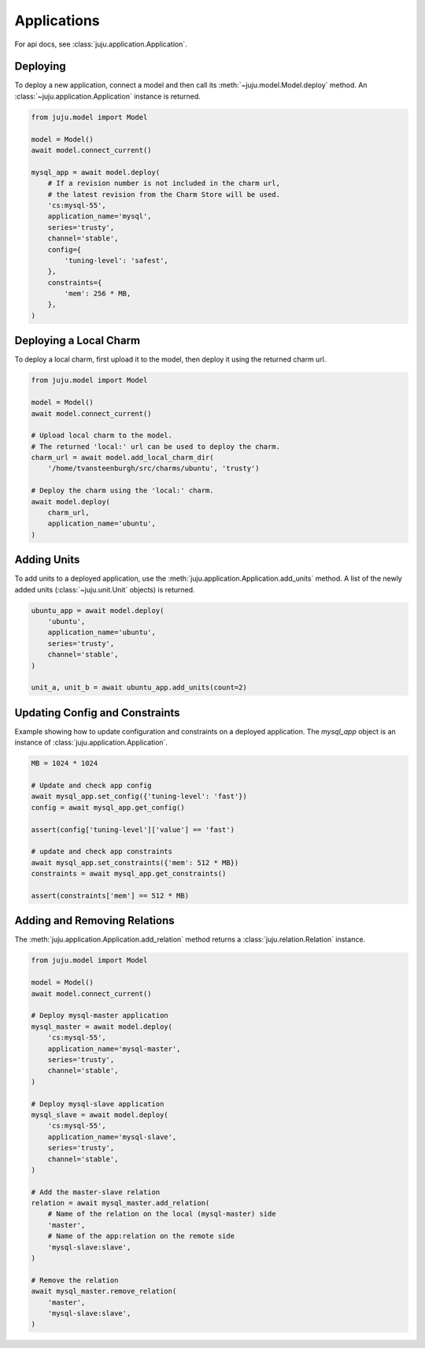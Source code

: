 Applications
============
For api docs, see :class:`juju.application.Application`.


Deploying
---------
To deploy a new application, connect a model and then call its
:meth:`~juju.model.Model.deploy` method. An
:class:`~juju.application.Application` instance is returned.

.. code:: python

  from juju.model import Model

  model = Model()
  await model.connect_current()

  mysql_app = await model.deploy(
      # If a revision number is not included in the charm url,
      # the latest revision from the Charm Store will be used.
      'cs:mysql-55',
      application_name='mysql',
      series='trusty',
      channel='stable',
      config={
          'tuning-level': 'safest',
      },
      constraints={
          'mem': 256 * MB,
      },
  )


Deploying a Local Charm
-----------------------
To deploy a local charm, first upload it to the model, then
deploy it using the returned charm url.

.. code:: python

  from juju.model import Model

  model = Model()
  await model.connect_current()

  # Upload local charm to the model.
  # The returned 'local:' url can be used to deploy the charm.
  charm_url = await model.add_local_charm_dir(
      '/home/tvansteenburgh/src/charms/ubuntu', 'trusty')

  # Deploy the charm using the 'local:' charm.
  await model.deploy(
      charm_url,
      application_name='ubuntu',
  )


Adding Units
------------
To add units to a deployed application, use the
:meth:`juju.application.Application.add_units` method. A list of the newly
added units (:class:`~juju.unit.Unit` objects) is returned.

.. code:: python

  ubuntu_app = await model.deploy(
      'ubuntu',
      application_name='ubuntu',
      series='trusty',
      channel='stable',
  )

  unit_a, unit_b = await ubuntu_app.add_units(count=2)


Updating Config and Constraints
-------------------------------
Example showing how to update configuration and constraints on a deployed
application. The `mysql_app` object is an instance of
:class:`juju.application.Application`.

.. code:: python

  MB = 1024 * 1024

  # Update and check app config
  await mysql_app.set_config({'tuning-level': 'fast'})
  config = await mysql_app.get_config()

  assert(config['tuning-level']['value'] == 'fast')

  # update and check app constraints
  await mysql_app.set_constraints({'mem': 512 * MB})
  constraints = await mysql_app.get_constraints()

  assert(constraints['mem'] == 512 * MB)


Adding and Removing Relations
-----------------------------
The :meth:`juju.application.Application.add_relation` method returns a
:class:`juju.relation.Relation` instance.

.. code:: python

  from juju.model import Model

  model = Model()
  await model.connect_current()

  # Deploy mysql-master application
  mysql_master = await model.deploy(
      'cs:mysql-55',
      application_name='mysql-master',
      series='trusty',
      channel='stable',
  )

  # Deploy mysql-slave application
  mysql_slave = await model.deploy(
      'cs:mysql-55',
      application_name='mysql-slave',
      series='trusty',
      channel='stable',
  )

  # Add the master-slave relation
  relation = await mysql_master.add_relation(
      # Name of the relation on the local (mysql-master) side
      'master',
      # Name of the app:relation on the remote side
      'mysql-slave:slave',
  )

  # Remove the relation
  await mysql_master.remove_relation(
      'master',
      'mysql-slave:slave',
  )
